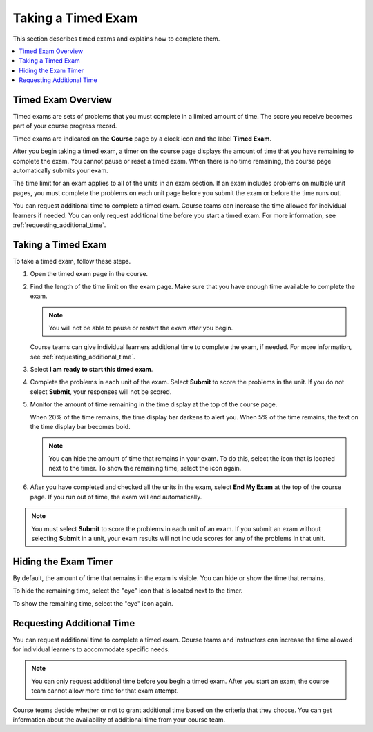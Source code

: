 .. _taking_timed_exams:

####################
Taking a Timed Exam
####################

This section describes timed exams and explains how to complete them.

.. contents::
 :local:
 :depth: 1

*******************
Timed Exam Overview
*******************

Timed exams are sets of problems that you must complete in a limited amount of
time. The score you receive becomes part of your course progress record.

Timed exams are indicated on the **Course** page by a clock icon and the label
**Timed Exam**.

.. image:: /_images/learners/timed-exam-icon.png
 :width: 252
 :alt: A Course page in the LMS showing an exam with a clock icon and
     the label "Timed Exam."


After you begin taking a timed exam, a timer on the course page displays the
amount of time that you have remaining to complete the exam. You cannot pause
or reset a timed exam. When there is no time remaining, the course page
automatically submits your exam.

The time limit for an exam applies to all of the units in an exam section. If
an exam includes problems on multiple unit pages, you must complete the
problems on each unit page before you submit the exam or before the time runs
out.

You can request additional time to complete a timed exam. Course teams can
increase the time allowed for individual learners if needed. You can only
request additional time before you start a timed exam. For more information,
see :ref:`requesting_additional_time`.


*******************
Taking a Timed Exam
*******************

To take a timed exam, follow these steps.

#. Open the timed exam page in the course.

#. Find the length of the time limit on the exam page. Make sure that you have
   enough time available to complete the exam.

   .. note::
      You will not be able to pause or restart the exam after you begin.

   Course teams can give individual learners additional time to complete the
   exam, if needed. For more information, see
   :ref:`requesting_additional_time`.

#. Select **I am ready to start this timed exam**.

#. Complete the problems in each unit of the exam. Select **Submit** to score
   the problems in the unit. If you do not select **Submit**, your responses
   will not be scored.

#. Monitor the amount of time remaining in the time display at the top of the
   course page.

   When 20% of the time remains, the time display bar darkens to alert you.
   When 5% of the time remains, the text on the time display bar becomes bold.

   .. note::
     You can hide the amount of time that remains in your exam. To do
     this, select the icon that is located next to the timer. To show the
     remaining time, select the icon again.

#. After you have completed and checked all the units in the exam, select **End
   My Exam** at the top of the course page. If you run out of time, the exam
   will end automatically.

.. note::
   You must select **Submit** to score the problems in each unit of an exam. If
   you submit an exam without selecting **Submit** in a unit, your exam results
   will not include scores for any of the problems in that unit.

.. _Hiding the Exam Timer:

*********************
Hiding the Exam Timer
*********************

By default, the amount of time that remains in the exam is visible. You can
hide or show the time that remains.

To hide the remaining time, select the "eye" icon that is located next to the
timer.

To show the remaining time, select the "eye" icon again.

.. image:: /_images/learners/ShowHideTimer.png
 :width: 232
 :alt: The End My Exam button next to an eye icon that shows and hides the exam
     timer.


.. _requesting_additional_time:

**************************
Requesting Additional Time
**************************

You can request additional time to complete a timed exam. Course teams and
instructors can increase the time allowed for individual learners to
accommodate specific needs.

.. note:: You can only request additional time before you begin a timed exam.
   After you start an exam, the course team cannot allow more time for that
   exam attempt.

Course teams decide whether or not to grant additional time
based on the criteria that they choose. You can get information about the
availability of additional time from your course team.
